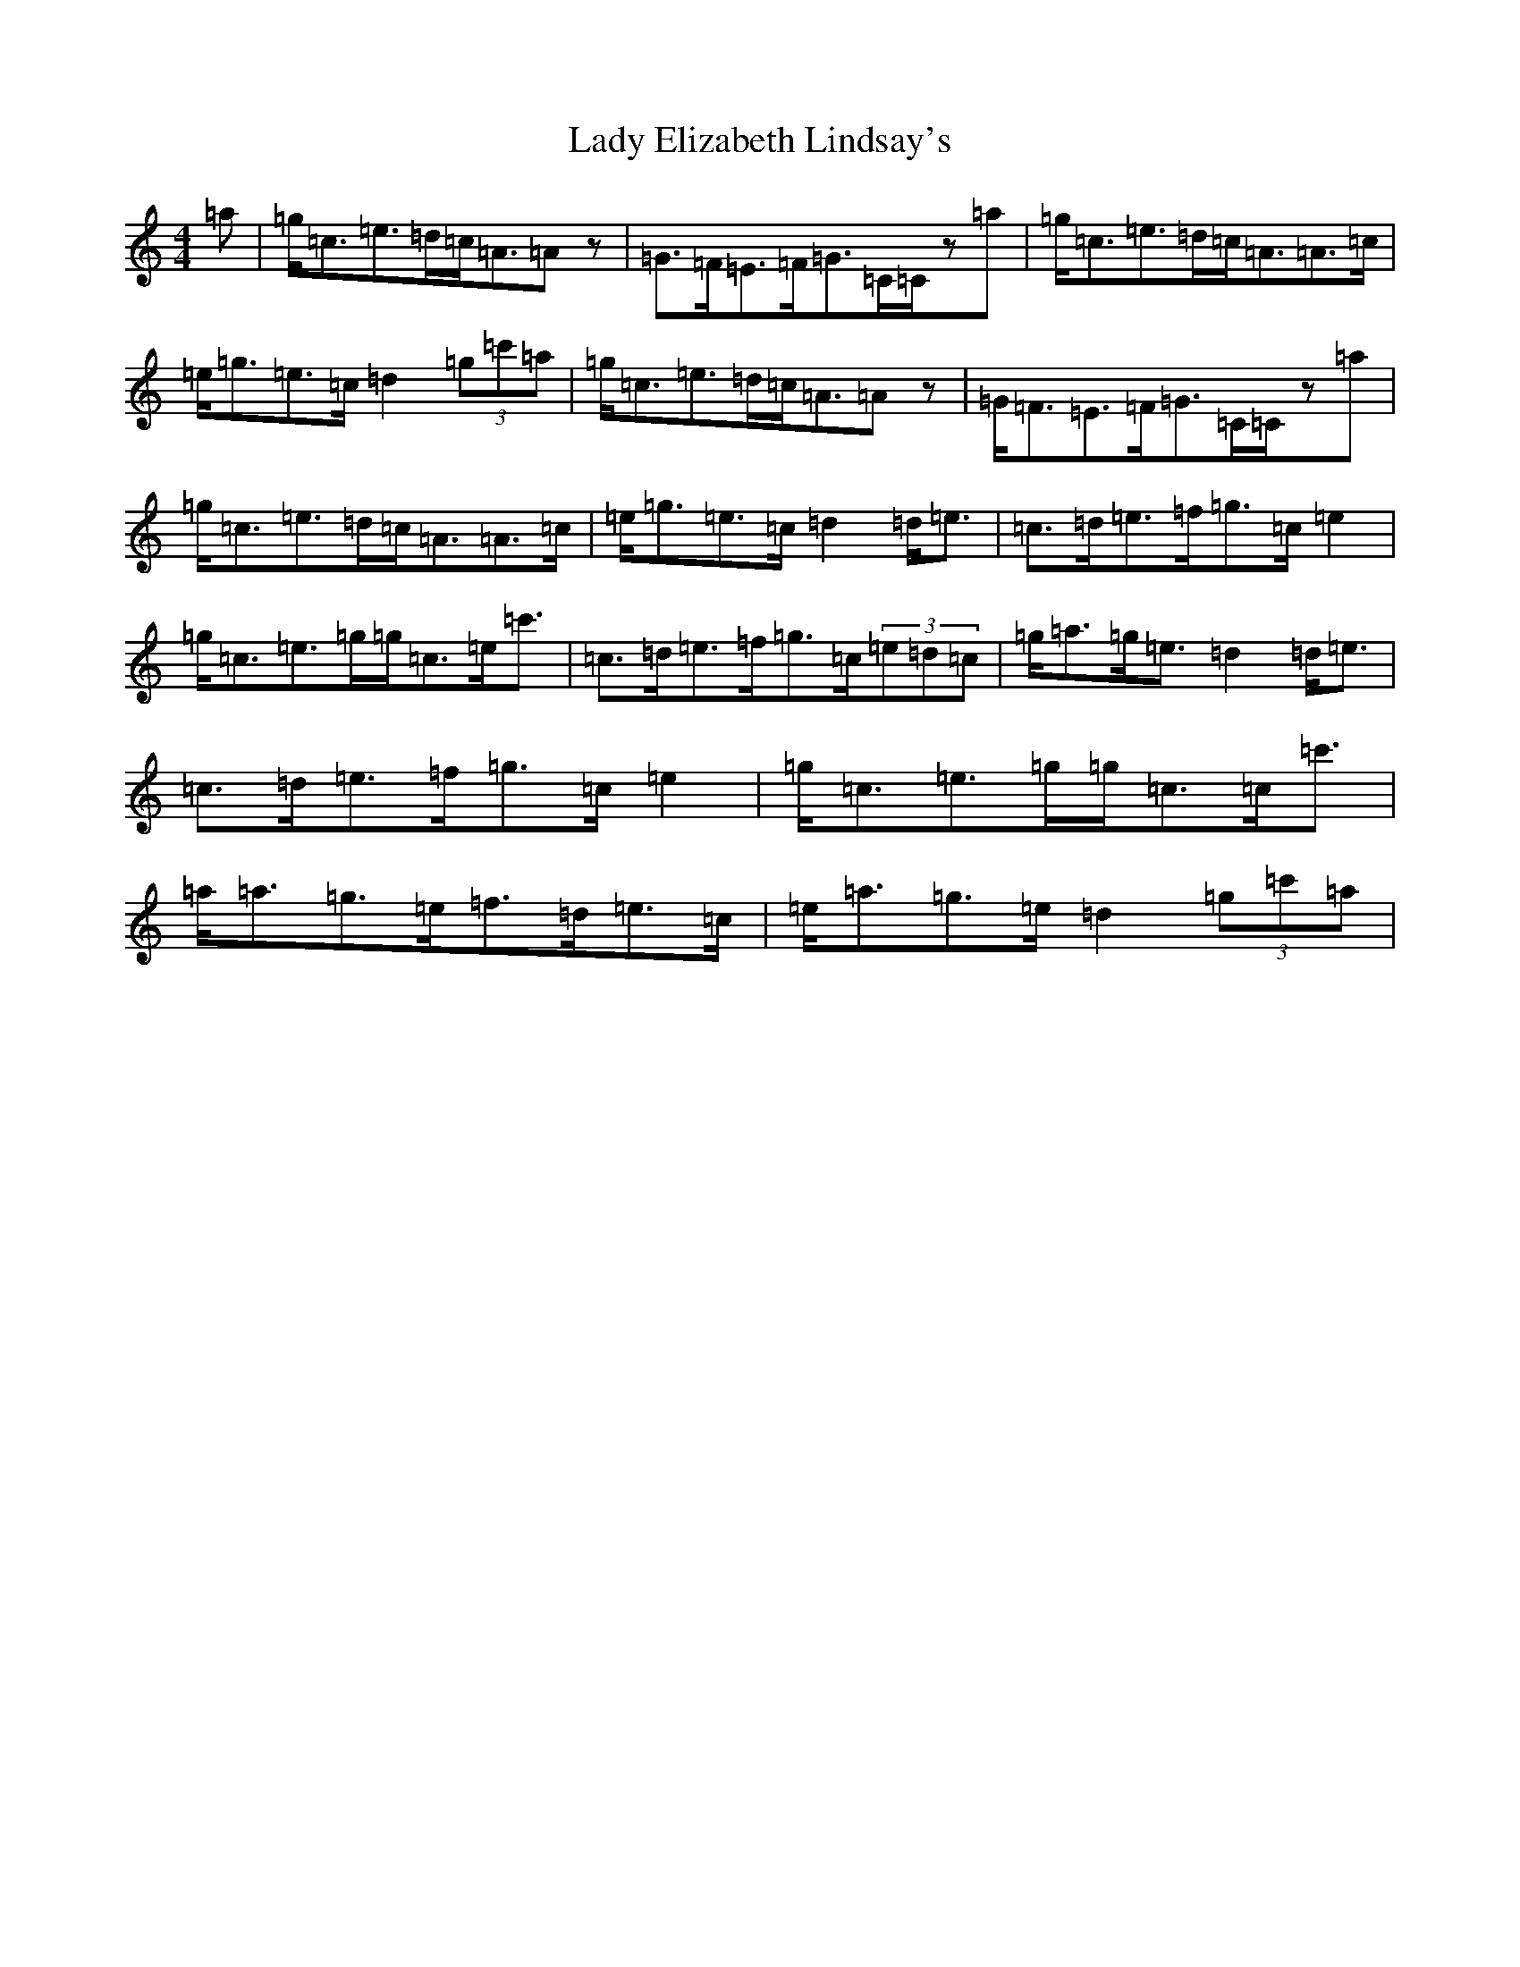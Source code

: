 X: 11894
T: Lady Elizabeth Lindsay's
S: https://thesession.org/tunes/13928#setting25111
Z: A Major
R: strathspey
M: 4/4
L: 1/8
K: C Major
=a|=g<=c=e>=d=c<=A=Az|=G>=F=E>=F=G>=C=C/2z=a|=g<=c=e>=d=c<=A=A>=c|=e<=g=e>=c=d2(3=g=c'=a|=g<=c=e>=d=c<=A=Az|=G<=F=E>=F=G>=C=C/2z=a|=g<=c=e>=d=c<=A=A>=c|=e<=g=e>=c=d2=d<=e|=c>=d=e>=f=g>=c=e2|=g<=c=e>=g=g<=c=e<=c'|=c>=d=e>=f=g>=c(3=e=d=c|=g<=a=g<=e=d2=d<=e|=c>=d=e>=f=g>=c=e2|=g<=c=e>=g=g<=c=c<=c'|=a<=a=g>=e=f>=d=e>=c|=e<=a=g>=e=d2(3=g=c'=a|